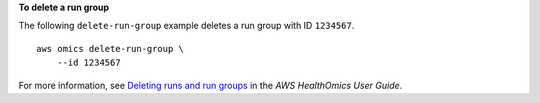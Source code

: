 **To delete a run group**

The following ``delete-run-group`` example deletes a run group with ID ``1234567``. ::

    aws omics delete-run-group \
        --id 1234567

For more information, see `Deleting runs and run groups <https://docs.aws.amazon.com/omics/latest/dev/deleting-workflows-and-runs.html>`__ in the *AWS HealthOmics User Guide*.
